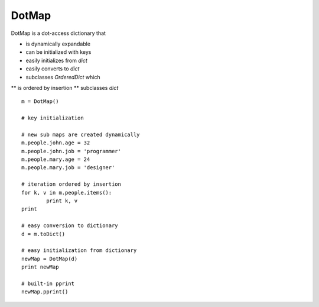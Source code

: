========
DotMap
========

DotMap is a dot-access dictionary that

* is dynamically expandable
* can be initialized with keys
* easily initializes from `dict`
* easily converts to `dict`
* subclasses `OrderedDict` which
** is ordered by insertion
** subclasses `dict`

::
	
	m = DotMap()

	# key initialization
	
	# new sub maps are created dynamically
	m.people.john.age = 32
	m.people.john.job = 'programmer'
	m.people.mary.age = 24
	m.people.mary.job = 'designer'

	# iteration ordered by insertion
	for k, v in m.people.items():
		print k, v
	print

	# easy conversion to dictionary
	d = m.toDict()

	# easy initialization from dictionary
	newMap = DotMap(d)
	print newMap

	# built-in pprint
	newMap.pprint()
